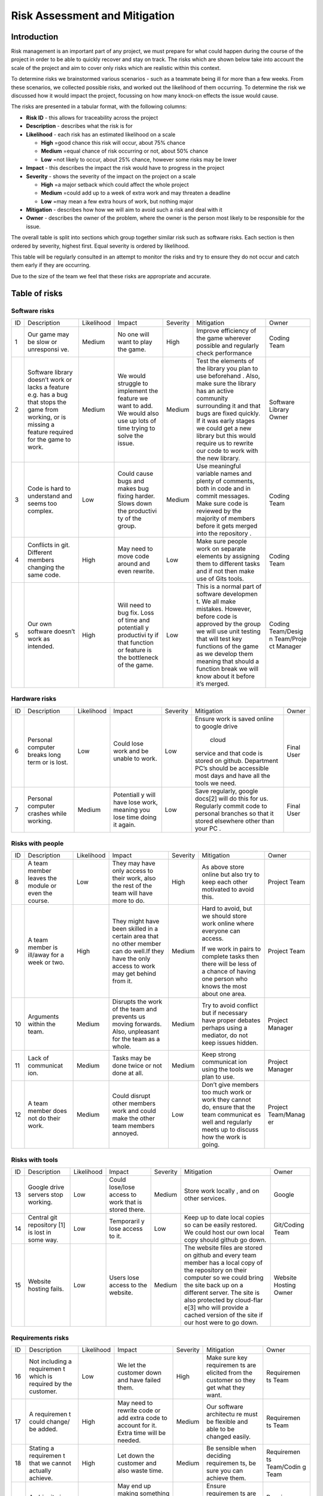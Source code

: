 Risk Assessment and Mitigation
==================================
Introduction
-------------
Risk management is an important part of any project, we must prepare for
what could happen during the course of the project in order to be able
to quickly recover and stay on track. The risks which are shown below
take into account the scale of the project and aim to cover only risks
which are realistic within this context.

To determine risks we brainstormed various scenarios - such as a
teammate being ill for more than a few weeks. From these scenarios, we
collected possible risks, and worked out the likelihood of them
occurring. To determine the risk we discussed how it would impact the
project, focussing on how many knock-on effects the issue would cause.

The risks are presented in a tabular format, with the following columns:

-  **Risk ID** - this allows for traceability across the project
-  **Description** - describes what the risk is for
-  **Likelihood** - each risk has an estimated likelihood on a scale

   -  **High** =good chance this risk will occur, about 75% chance
   -  **Medium** =equal chance of risk occurring or not, about 50% chance
   -  **Low** =not likely to occur, about 25% chance, however some risks may be lower

-  **Impact** - this describes the impact the risk would have to progress in
   the project
-  **Severity** - shows the severity of the impact on the project on a scale

   -  **High** =a major setback which could affect the whole project
   -  **Medium** =could add up to a week of extra work and may threaten a deadline
   -  **Low** =may mean a few extra hours of work, but nothing major

-  **Mitigation** - describes how how we will aim to avoid such a risk and
   deal with it
-  **Owner** - describes the owner of the problem, where the owner is the
   person most likely to be responsible for the issue.

The overall table is split into sections which group together similar
risk such as software risks. Each section is then ordered by severity,
highest first. Equal severity is ordered by likelihood.



This table will be regularly consulted in an attempt to monitor the
risks and try to ensure they do not occur and catch them early if they
are occurring.

Due to the size of the team we feel that these risks are appropriate and
accurate.

Table of risks
-----------------
Software risks
~~~~~~~~~~~~~~~~~~

+------------+------------+------------+------------+------------+------------+------------+
| ID         | Description| Likelihood | Impact     | Severity   | Mitigation | Owner      |
+------------+------------+------------+------------+------------+------------+------------+
| 1          | Our game   | Medium     | No one     | High       | Improve    | Coding     |
|            | may be     |            | will want  |            | efficiency | Team       |
|            | slow or    |            | to play    |            | of the     |            |
|            | unresponsi |            | the game.  |            | game       |            |
|            | ve.        |            |            |            | wherever   |            |
|            |            |            |            |            | possible   |            |
|            |            |            |            |            | and        |            |
|            |            |            |            |            | regularly  |            |
|            |            |            |            |            | check      |            |
|            |            |            |            |            | performance|            |
+------------+------------+------------+------------+------------+------------+------------+
| 2          | Software   | Medium     | We would   | Medium     | Test the   | Software   |
|            | library    |            | struggle   |            | elements   | Library    |
|            | doesn’t    |            | to         |            | of the     | Owner      |
|            | work or    |            | implement  |            | library    |            |
|            | lacks a    |            | the        |            | you plan   |            |
|            | feature    |            | feature we |            | to use     |            |
|            | e.g. has a |            | want to    |            | beforehand |            |
|            | bug that   |            | add. We    |            | .          |            |
|            | stops the  |            | would also |            | Also, make |            |
|            | game from  |            | use up     |            | sure the   |            |
|            | working,   |            | lots of    |            | library    |            |
|            | or is      |            | time       |            | has an     |            |
|            | missing a  |            | trying to  |            | active     |            |
|            | feature    |            | solve the  |            | community  |            |
|            | required   |            | issue.     |            | surrounding|            |
|            | for the    |            |            |            | it and     |            |
|            | game to    |            |            |            | that bugs  |            |
|            | work.      |            |            |            | are fixed  |            |
|            |            |            |            |            | quickly.   |            |
|            |            |            |            |            | If it was  |            |
|            |            |            |            |            | early      |            |
|            |            |            |            |            | stages we  |            |
|            |            |            |            |            | could get  |            |
|            |            |            |            |            | a new      |            |
|            |            |            |            |            | library    |            |
|            |            |            |            |            | but this   |            |
|            |            |            |            |            | would      |            |
|            |            |            |            |            | require us |            |
|            |            |            |            |            | to rewrite |            |
|            |            |            |            |            | our code   |            |
|            |            |            |            |            | to work    |            |
|            |            |            |            |            | with the   |            |
|            |            |            |            |            | new        |            |
|            |            |            |            |            | library.   |            |
+------------+------------+------------+------------+------------+------------+------------+
| 3          | Code is    | Low        | Could      | Medium     | Use        | Coding     |
|            | hard to    |            | cause bugs |            | meaningful | Team       |
|            | understand |            | and makes  |            | variable   |            |
|            | and seems  |            | bug fixing |            | names and  |            |
|            | too        |            | harder.    |            | plenty of  |            |
|            | complex.   |            | Slows down |            | comments,  |            |
|            |            |            | the        |            | both       |            |
|            |            |            | productivi |            | in code    |            |
|            |            |            | ty         |            | and in     |            |
|            |            |            | of the     |            | commit     |            |
|            |            |            | group.     |            | messages.  |            |
|            |            |            |            |            | Make sure  |            |
|            |            |            |            |            | code is    |            |
|            |            |            |            |            | reviewed   |            |
|            |            |            |            |            | by the     |            |
|            |            |            |            |            | majority   |            |
|            |            |            |            |            | of members |            |
|            |            |            |            |            | before it  |            |
|            |            |            |            |            | gets       |            |
|            |            |            |            |            | merged     |            |
|            |            |            |            |            | into the   |            |
|            |            |            |            |            | repository |            |
|            |            |            |            |            | .          |            |
+------------+------------+------------+------------+------------+------------+------------+
| 4          | Conflicts  |  High      | May need   | Low        | Make sure  | Coding     |
|            | in git.    |            | to move    |            | people     | Team       |
|            | Different  |            | code       |            | work on    |            |
|            | members    |            | around and |            | separate   |            |
|            | changing   |            | even       |            | elements   |            |
|            | the same   |            | rewrite.   |            | by         |            |
|            | code.      |            |            |            | assigning  |            |
|            |            |            |            |            | them to    |            |
|            |            |            |            |            | different  |            |
|            |            |            |            |            | tasks and  |            |
|            |            |            |            |            | if not     |            |
|            |            |            |            |            | then make  |            |
|            |            |            |            |            | use of     |            |
|            |            |            |            |            | Gits       |            |
|            |            |            |            |            | tools.     |            |
+------------+------------+------------+------------+------------+------------+------------+
| 5          | Our own    | High       | Will need  | Low        | This is a  | Coding     |
|            | software   |            | to bug     |            | normal     | Team/Desig |
|            | doesn’t    |            | fix. Loss  |            | part of    | n          |
|            | work as    |            | of time    |            | software   | Team/Proje |
|            | intended.  |            | and        |            | developmen | ct         |
|            |            |            | potentiall |            | t.         | Manager    |
|            |            |            | y          |            | We all     |            |
|            |            |            | productivi |            | make       |            |
|            |            |            | ty         |            | mistakes.  |            |
|            |            |            | if that    |            | However,   |            |
|            |            |            | function   |            | before     |            |
|            |            |            | or feature |            | code is    |            |
|            |            |            | is the     |            | approved   |            |
|            |            |            | bottleneck |            | by the     |            |
|            |            |            | of the     |            | group we   |            |
|            |            |            | game.      |            | will use   |            |
|            |            |            |            |            | unit       |            |
|            |            |            |            |            | testing    |            |
|            |            |            |            |            | that will  |            |
|            |            |            |            |            | test key   |            |
|            |            |            |            |            | functions  |            |
|            |            |            |            |            | of the     |            |
|            |            |            |            |            | game as we |            |
|            |            |            |            |            | develop    |            |
|            |            |            |            |            | them       |            |
|            |            |            |            |            | meaning    |            |
|            |            |            |            |            | that       |            |
|            |            |            |            |            | should a   |            |
|            |            |            |            |            | function   |            |
|            |            |            |            |            | break we   |            |
|            |            |            |            |            | will know  |            |
|            |            |            |            |            | about it   |            |
|            |            |            |            |            | before     |            |
|            |            |            |            |            | it’s       |            |
|            |            |            |            |            | merged.    |            |
+------------+------------+------------+------------+------------+------------+------------+

Hardware risks
~~~~~~~~~~~~~~~~~~
+------------+------------+------------+------------+------------+------------+------------+
| ID         | Description| Likelihood | Impact     | Severity   | Mitigation | Owner      |
+------------+------------+------------+------------+------------+------------+------------+
| 6          | Personal   | Low        | Could lose | Low        | Ensure     | Final User |
|            | computer   |            | work and   |            | work is    |            |
|            | breaks     |            | be unable  |            | saved      |            |
|            | long term  |            | to work.   |            | online to  |            |
|            | or is      |            |            |            | google     |            |
|            | lost.      |            |            |            | drive      |            |
|            |            |            |            |            |  cloud     |            |
|            |            |            |            |            | service    |            |
|            |            |            |            |            | and that   |            |
|            |            |            |            |            | code is    |            |
|            |            |            |            |            | stored on  |            |
|            |            |            |            |            | github.    |            |
|            |            |            |            |            | Department |            |
|            |            |            |            |            | PC’s       |            |
|            |            |            |            |            | should be  |            |
|            |            |            |            |            | accessible |            |
|            |            |            |            |            | most days  |            |
|            |            |            |            |            | and have   |            |
|            |            |            |            |            | all the    |            |
|            |            |            |            |            | tools we   |            |
|            |            |            |            |            | need.      |            |
+------------+------------+------------+------------+------------+------------+------------+
| 7          | Personal   | Medium     | Potentiall | Low        | Save       | Final User |
|            | computer   |            | y          |            | regularly, |            |
|            | crashes    |            | will have  |            | google     |            |
|            | while      |            | lose work, |            | docs[2]    |            |
|            | working.   |            | meaning    |            | will do    |            |
|            |            |            | you lose   |            | this for   |            |
|            |            |            | time doing |            | us.        |            |
|            |            |            | it again.  |            | Regularly  |            |
|            |            |            |            |            | commit     |            |
|            |            |            |            |            | code to    |            |
|            |            |            |            |            | personal   |            |
|            |            |            |            |            | branches   |            |
|            |            |            |            |            | so that it |            |
|            |            |            |            |            | stored     |            |
|            |            |            |            |            | elsewhere  |            |
|            |            |            |            |            | other than |            |
|            |            |            |            |            | your PC .  |            |
+------------+------------+------------+------------+------------+------------+------------+

Risks with people
~~~~~~~~~~~~~~~~~~
+------------+------------+------------+------------+------------+------------+------------+
| ID         | Description| Likelihood | Impact     | Severity   | Mitigation | Owner      |
+------------+------------+------------+------------+------------+------------+------------+
| 8          | A team     | Low        | They may   | High       | As above   | Project    |
|            | member     |            | have only  |            | store      | Team       |
|            | leaves the |            | access to  |            | online but |            |
|            | module or  |            | their      |            | also try   |            |
|            | even the   |            | work, also |            | to keep    |            |
|            | course.    |            | the rest   |            | each other |            |
|            |            |            | of the     |            | motivated  |            |
|            |            |            | team will  |            | to avoid   |            |
|            |            |            | have more  |            | this.      |            |
|            |            |            | to do.     |            |            |            |
+------------+------------+------------+------------+------------+------------+------------+
| 9          | A team     | High       | They might | Medium     | Hard to    | Project    |
|            | member is  |            | have been  |            | avoid, but | Team       |
|            | ill/away   |            | skilled in |            | we should  |            |
|            | for a week |            | a certain  |            | store work |            |
|            | or two.    |            | area that  |            | online     |            |
|            |            |            | no other   |            | where      |            |
|            |            |            | member can |            | everyone   |            |
|            |            |            | do well.If |            | can        |            |
|            |            |            | they have  |            | access.    |            |
|            |            |            | the only   |            |            |            |
|            |            |            | access to  |            | If we work |            |
|            |            |            | work may   |            | in pairs   |            |
|            |            |            | get behind |            | to         |            |
|            |            |            | from it.   |            | complete   |            |
|            |            |            |            |            | tasks then |            |
|            |            |            |            |            | there will |            |
|            |            |            |            |            | be less of |            |
|            |            |            |            |            | a chance   |            |
|            |            |            |            |            | of having  |            |
|            |            |            |            |            | one person |            |
|            |            |            |            |            | who knows  |            |
|            |            |            |            |            | the most   |            |
|            |            |            |            |            | about one  |            |
|            |            |            |            |            | area.      |            |
+------------+------------+------------+------------+------------+------------+------------+
| 10         | Arguments  | Medium     | Disrupts   | Medium     | Try to     | Project    |
|            | within the |            | the work   |            | avoid      | Manager    |
|            | team.      |            | of the     |            | conflict   |            |
|            |            |            | team and   |            | but if     |            |
|            |            |            | prevents   |            | necessary  |            |
|            |            |            | us moving  |            | have       |            |
|            |            |            | forwards.  |            | proper     |            |
|            |            |            | Also,      |            | debates    |            |
|            |            |            | unpleasant |            | perhaps    |            |
|            |            |            | for the    |            | using a    |            |
|            |            |            | team as a  |            | mediator,  |            |
|            |            |            | whole.     |            | do not     |            |
|            |            |            |            |            | keep       |            |
|            |            |            |            |            | issues     |            |
|            |            |            |            |            | hidden.    |            |
+------------+------------+------------+------------+------------+------------+------------+
| 11         | Lack of    | Medium     | Tasks may  | Medium     | Keep       | Project    |
|            | communicat |            | be done    |            | strong     | Manager    |
|            | ion.       |            | twice or   |            | communicat |            |
|            |            |            | not done   |            | ion        |            |
|            |            |            | at all.    |            | using the  |            |
|            |            |            |            |            | tools we   |            |
|            |            |            |            |            | plan to    |            |
|            |            |            |            |            | use.       |            |
+------------+------------+------------+------------+------------+------------+------------+
| 12         | A team     | Medium     | Could      | Low        | Don’t give | Project    |
|            | member     |            | disrupt    |            | members    | Team/Manag |
|            | does not   |            | other      |            | too much   | er         |
|            | do their   |            | members    |            | work or    |            |
|            | work.      |            | work and   |            | work they  |            |
|            |            |            | could make |            | cannot do, |            |
|            |            |            | the other  |            | ensure     |            |
|            |            |            | team       |            | that the   |            |
|            |            |            | members    |            | team       |            |
|            |            |            | annoyed.   |            | communicat |            |
|            |            |            |            |            | es         |            |
|            |            |            |            |            | well and   |            |
|            |            |            |            |            | regularly  |            |
|            |            |            |            |            | meets up   |            |
|            |            |            |            |            | to discuss |            |
|            |            |            |            |            | how the    |            |
|            |            |            |            |            | work is    |            |
|            |            |            |            |            | going.     |            |
+------------+------------+------------+------------+------------+------------+------------+

Risks with tools
~~~~~~~~~~~~~~~~~~
+------------+------------+------------+------------+------------+------------+------------+
| ID         | Description| Likelihood | Impact     | Severity   | Mitigation | Owner      |
+------------+------------+------------+------------+------------+------------+------------+
| 13         | Google     | Low        | Could      | Medium     | Store work | Google     |
|            | drive      |            | lose/lose  |            | locally ,  |            |
|            | servers    |            | access to  |            | and on     |            |
|            | stop       |            | work that  |            | other      |            |
|            | working.   |            | is stored  |            | services.  |            |
|            |            |            | there.     |            |            |            |
+------------+------------+------------+------------+------------+------------+------------+
| 14         | Central    | Low        | Temporaril | Low        | Keep up to | Git/Coding |
|            | git        |            | y          |            | date local | Team       |
|            | repository |            | lose       |            | copies so  |            |
|            | [1]        |            | access to  |            | can be     |            |
|            | is lost in |            | it.        |            | easily     |            |
|            | some way.  |            |            |            | restored.  |            |
|            |            |            |            |            | We could   |            |
|            |            |            |            |            | host our   |            |
|            |            |            |            |            | own local  |            |
|            |            |            |            |            | copy       |            |
|            |            |            |            |            | should     |            |
|            |            |            |            |            | github go  |            |
|            |            |            |            |            | down.      |            |
+------------+------------+------------+------------+------------+------------+------------+
| 15         | Website    | Low        | Users lose | Medium     | The        | Website    |
|            | hosting    |            | access to  |            | website    | Hosting    |
|            | fails.     |            | the        |            | files are  | Owner      |
|            |            |            | website.   |            | stored on  |            |
|            |            |            |            |            | github and |            |
|            |            |            |            |            | every team |            |
|            |            |            |            |            | member has |            |
|            |            |            |            |            | a local    |            |
|            |            |            |            |            | copy of    |            |
|            |            |            |            |            | the        |            |
|            |            |            |            |            | repository |            |
|            |            |            |            |            | on their   |            |
|            |            |            |            |            | computer   |            |
|            |            |            |            |            | so we      |            |
|            |            |            |            |            | could      |            |
|            |            |            |            |            | bring the  |            |
|            |            |            |            |            | site back  |            |
|            |            |            |            |            | up on a    |            |
|            |            |            |            |            | different  |            |
|            |            |            |            |            | server.    |            |
|            |            |            |            |            | The site   |            |
|            |            |            |            |            | is also    |            |
|            |            |            |            |            | protected  |            |
|            |            |            |            |            | by         |            |
|            |            |            |            |            | cloud-flar |            |
|            |            |            |            |            | e[3]       |            |
|            |            |            |            |            | who will   |            |
|            |            |            |            |            | provide a  |            |
|            |            |            |            |            | cached     |            |
|            |            |            |            |            | version of |            |
|            |            |            |            |            | the site   |            |
|            |            |            |            |            | if our     |            |
|            |            |            |            |            | host were  |            |
|            |            |            |            |            | to go      |            |
|            |            |            |            |            | down.      |            |
+------------+------------+------------+------------+------------+------------+------------+

Requirements risks
~~~~~~~~~~~~~~~~~~~~~~~~
+------------+------------+------------+------------+------------+------------+------------+
| ID         | Description| Likelihood | Impact     | Severity   | Mitigation | Owner      |
+------------+------------+------------+------------+------------+------------+------------+
| 16         | Not        | Low        | We let the | High       | Make sure  | Requiremen |
|            | including  |            | customer   |            | key        | ts         |
|            | a          |            | down and   |            | requiremen | Team       |
|            | requiremen |            | have       |            | ts         |            |
|            | t          |            | failed     |            | are        |            |
|            | which is   |            | them.      |            | elicited   |            |
|            | required   |            |            |            | from the   |            |
|            | by the     |            |            |            | customer   |            |
|            | customer.  |            |            |            | so they    |            |
|            |            |            |            |            | get what   |            |
|            |            |            |            |            | they want. |            |
+------------+------------+------------+------------+------------+------------+------------+
| 17         | A          | High       | May need   | Medium     | Our        | Requiremen |
|            | requiremen |            | to rewrite |            | software   | ts         |
|            | t          |            | code or    |            | architectu | Team       |
|            | could      |            | add extra  |            | re         |            |
|            | change/ be |            | code to    |            | must be    |            |
|            | added.     |            | account    |            | flexible   |            |
|            |            |            | for it.    |            | and able   |            |
|            |            |            | Extra time |            | to be      |            |
|            |            |            | will be    |            | changed    |            |
|            |            |            | needed.    |            | easily.    |            |
+------------+------------+------------+------------+------------+------------+------------+
| 18         | Stating a  | High       | Let down   | Medium     | Be         | Requiremen |
|            | requiremen |            | the        |            | sensible   | ts         |
|            | t          |            | customer   |            | when       | Team/Codin |
|            | that we    |            | and also   |            | deciding   | g          |
|            | cannot     |            | waste      |            | requiremen | Team       |
|            | actually   |            | time.      |            | ts,        |            |
|            | achieve.   |            |            |            | be sure    |            |
|            |            |            |            |            | you can    |            |
|            |            |            |            |            | achieve    |            |
|            |            |            |            |            | them.      |            |
+------------+------------+------------+------------+------------+------------+------------+
| 19         | Ambiguity  | Medium     | May end up | Medium     | Ensure     | Requiremen |
|            | in         |            | making     |            | requiremen | ts         |
|            | requireme  |            | something  |            | ts         | Team       |
|            | nts.       |            | which is   |            | are clear  |            |
|            |            |            | not what   |            | and check  |            |
|            |            |            | was        |            | any        |            |
|            |            |            | originally |            | ambiguitie |            |
|            |            |            | intended.  |            | s          |            |
|            |            |            |            |            | with the   |            |
|            |            |            |            |            | customer.  |            |
+------------+------------+------------+------------+------------+------------+------------+
| 20         | Choosing   | Medium     | Waste time | Low        | Ensure you | Requiremen |
|            | requiremen |            | which      |            | know which | ts         |
|            | ts         |            | could be   |            | requiremen | Team       |
|            | that the   |            | spent on   |            | ts         |            |
|            | customer   |            | requiremen |            | the        |            |
|            | doesn't    |            | ts         |            | customer   |            |
|            | really     |            | they did   |            | really     |            |
|            | want.      |            | want.      |            | wants and  |            |
|            |            |            |            |            | which can  |            |
|            |            |            |            |            | be         |            |
|            |            |            |            |            | ignored.   |            |
+------------+------------+------------+------------+------------+------------+------------+

Estimation risks
~~~~~~~~~~~~~~~~~~
+------------+------------+------------+------------+------------+------------+------------+
| ID         | Description| Likelihood | Impact     | Severity   | Mitigation | Owner      |
+------------+------------+------------+------------+------------+------------+------------+
| 21         | Expect the | Medium     | Work is    | Medium     | Give tasks | Project    |
|            | team or a  |            | not done   |            | that       | Manager    |
|            | team       |            | or is done |            | people can |            |
|            | member can |            | to an      |            | do and if  |            |
|            | do more    |            | insufficie |            | they can’t |            |
|            | than they  |            | nt         |            | then help  |            |
|            | actually   |            | standard.  |            | them. When |            |
|            | can.       |            |            |            | working on |            |
|            |            |            |            |            | difficult  |            |
|            |            |            |            |            | tasks work |            |
|            |            |            |            |            | in pairs   |            |
|            |            |            |            |            | to         |            |
|            |            |            |            |            | complete   |            |
|            |            |            |            |            | the task   |            |
|            |            |            |            |            | meaning    |            |
|            |            |            |            |            | individual |            |
|            |            |            |            |            | team       |            |
|            |            |            |            |            | members    |            |
|            |            |            |            |            | don’t feel |            |
|            |            |            |            |            | as         |            |
|            |            |            |            |            | overwhelme |            |
|            |            |            |            |            | d          |            |
|            |            |            |            |            | by the     |            |
|            |            |            |            |            | task       |            |
+------------+------------+------------+------------+------------+------------+------------+
| 22         | We may     | Medium     | Work ends  | Medium     | Set        | Project    |
|            | underestim |            | up taking  |            | realistic  | Manager    |
|            | ate        |            | longer     |            | timings to |            |
|            | how long   |            | than       |            | do work    |            |
|            | it will    |            | expected   |            | and be     |            |
|            | take to do |            | or not     |            | realistic  |            |
|            | some work. |            | done to    |            | on how     |            |
|            |            |            | the        |            | long a     |            |
|            |            |            | standard   |            | task will  |            |
|            |            |            | it could   |            | take.      |            |
|            |            |            | be done.   |            | Account    |            |
|            |            |            | This could |            | for        |            |
|            |            |            | cause      |            | unforeseen |            |
|            |            |            | other      |            | delays in  |            |
|            |            |            | areas of   |            | our plan   |            |
|            |            |            | the        |            | adding     |            |
|            |            |            | project to |            | time where |            |
|            |            |            | suffer     |            | we can     |            |
|            |            |            |            |            | catch up.  |            |
+------------+------------+------------+------------+------------+------------+------------+
| 23         | Be too     | Medium     | We end up  | Low        | Push our   | Project    |
|            | pessimisti |            | with a     |            | limits but | Manager    |
|            | c          |            | product    |            | also stay  |            |
|            | about what |            | which is   |            | realistic  |            |
|            | we can     |            | not as     |            | and within |            |
|            | achieve.   |            | good as it |            | the        |            |
|            |            |            | could have |            | requiremen |            |
|            |            |            | possibly   |            | ts.        |            |
|            |            |            | been.      |            | If we have |            |
|            |            |            |            |            | extra time |            |
|            |            |            |            |            | then we    |            |
|            |            |            |            |            | can use it |            |
|            |            |            |            |            | to enhance |            |
|            |            |            |            |            | the        |            |
|            |            |            |            |            | product.   |            |
+------------+------------+------------+------------+------------+------------+------------+
| 24         | Distribute | Low        | Team       | Low        | Distribute | Project    |
|            | tasks      |            | over/under |            | tasks      | Manager    |
|            | incorrectl |            | worked.    |            | appropriat |            |
|            | y.         |            |            |            | ely        |            |
|            |            |            |            |            | and tell   |            |
|            |            |            |            |            | others if  |            |
|            |            |            |            |            | feel       |            |
|            |            |            |            |            | over/under |            |
|            |            |            |            |            | worked.    |            |
+------------+------------+------------+------------+------------+------------+------------+

Bibliography
--------------

[1] GitHub [online] Available https://github.com [Accessed 01/11/2016]

[2] Google Drive [online] Available https://www.google.com/drive/ [Accessed 01/11/2016]

[3] Cloud Flare [online] Available https://www.cloudflare.com/ [Accessed 01/11/2016]

